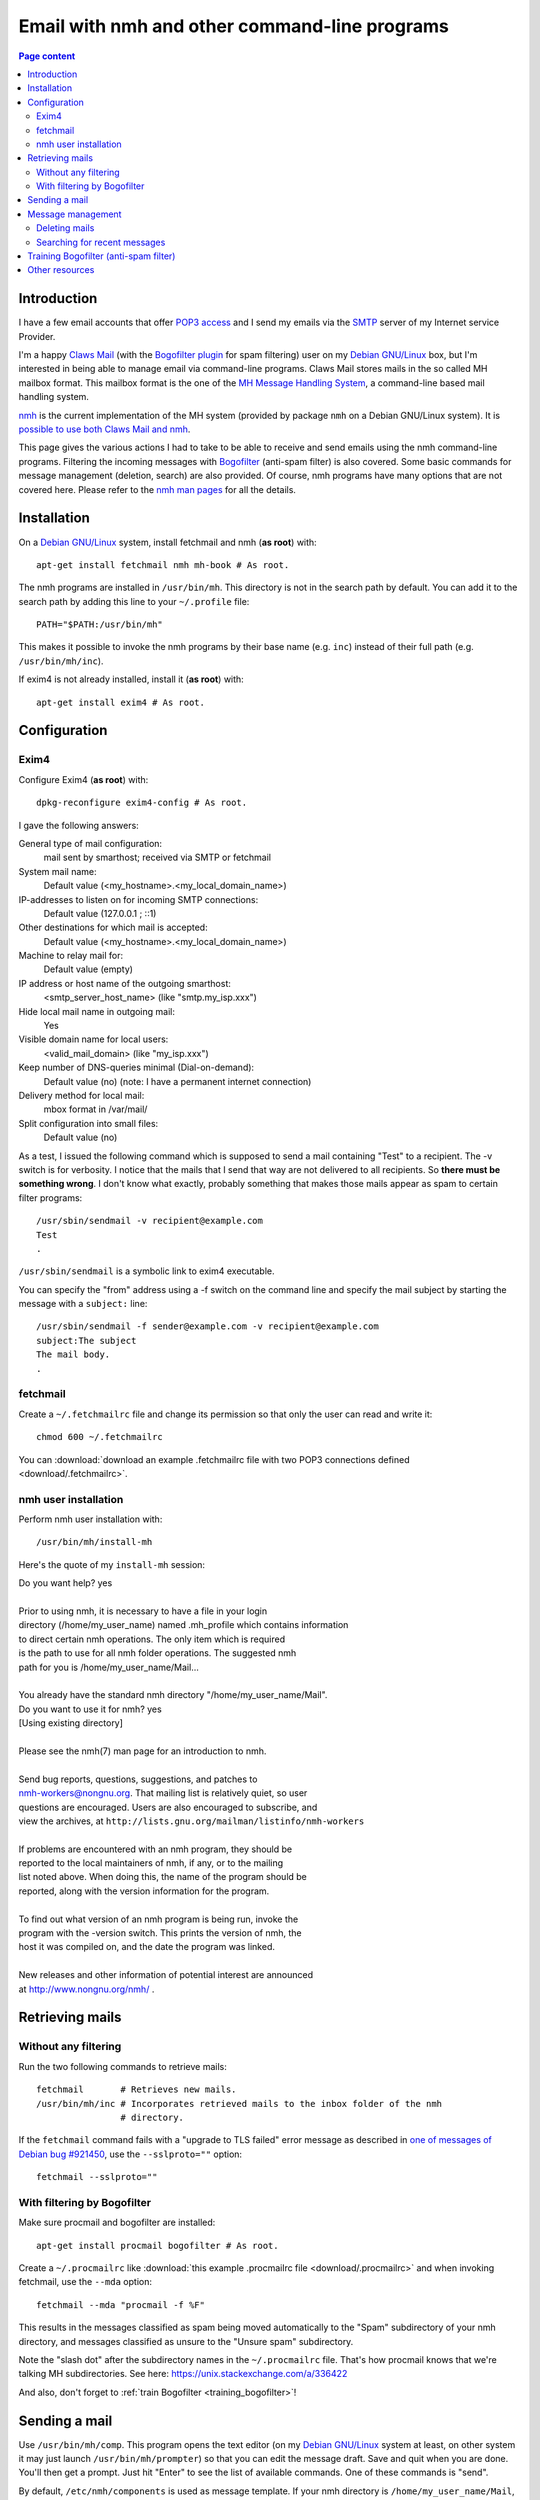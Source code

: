 Email with nmh and other command-line programs
==============================================

.. contents:: Page content
  :local:
  :backlinks: entry

.. highlight:: shell


Introduction
------------

.. index::
  single: email
  single: Claws Mail
  single: MH Message Handling System
  single: nmh
  single: POP3
  single: SMTP

I have a few email accounts that offer `POP3 access
<https://en.wikipedia.org/wiki/Post_Office_Protocol>`_ and I send my emails via
the `SMTP <https://en.wikipedia.org/wiki/Simple_Mail_Transfer_Protocol>`_
server of my Internet service Provider.

I'm a happy `Claws Mail <https://www.claws-mail.org>`_ (with the `Bogofilter
plugin <https://www.claws-mail.org/plugin.php?plugin=bogofilter>`_ for spam
filtering) user on my `Debian GNU/Linux <https://www.debian.org>`_ box, but I'm
interested in being able to manage email via command-line programs. Claws Mail
stores mails in the so called MH mailbox format. This mailbox format is the one
of the `MH Message Handling System
<https://en.wikipedia.org/wiki/MH_Message_Handling_System>`_, a command-line
based mail handling system.

`nmh <http://www.nongnu.org/nmh>`_ is the current implementation of the MH
system (provided by package ``nmh`` on a Debian GNU/Linux system). It is
`possible to use both Claws Mail and nmh
<http://lists.nongnu.org/archive/html/nmh-workers/2014-02/msg00049.html>`_.

This page gives the various actions I had to take to be able to receive and
send emails using the nmh command-line programs. Filtering the incoming
messages with `Bogofilter <http://bogofilter.sourceforge.net/>`_ (anti-spam
filter) is also covered. Some basic commands for message management (deletion,
search) are also provided. Of course, nmh programs have many options that are
not covered here. Please refer to the `nmh man pages
<http://manpages.org/nmh/7>`_ for all the details.


Installation
------------

.. index::
  pair: exim4; installation
  pair: fetchmail; installation
  pair: nmh; installation
  single: path
  single: search path
  single: $PATH
  single: ~/.profile

On a `Debian GNU/Linux <https://www.debian.org>`_ system, install fetchmail and
nmh (**as root**) with::

  apt-get install fetchmail nmh mh-book # As root.

The nmh programs are installed in ``/usr/bin/mh``. This directory is not in the
search path by default. You can add it to the search path by adding this line
to your ``~/.profile`` file::

  PATH="$PATH:/usr/bin/mh"

This makes it possible to invoke the nmh programs by their base name (e.g.
``inc``) instead of their full path (e.g. ``/usr/bin/mh/inc``).

If exim4 is not already installed, install it (**as root**) with::

  apt-get install exim4 # As root.


Configuration
-------------


Exim4
~~~~~

.. index::
  pair: exim4; configuration
  single: sendmail
  single: dpkg-reconfigure

Configure Exim4 (**as root**) with::

  dpkg-reconfigure exim4-config # As root.

I gave the following answers:

General type of mail configuration:
  mail sent by smarthost; received via SMTP or fetchmail

System mail name:
  Default value (<my_hostname>.<my_local_domain_name>)

IP-addresses to listen on for incoming SMTP connections:
  Default value (127.0.0.1 ; ::1)

Other destinations for which mail is accepted:
  Default value (<my_hostname>.<my_local_domain_name>)

Machine to relay mail for:
  Default value (empty)

IP address or host name of the outgoing smarthost:
  <smtp_server_host_name> (like "smtp.my_isp.xxx")

Hide local mail name in outgoing mail:
  Yes

Visible domain name for local users:
  <valid_mail_domain> (like "my_isp.xxx")

Keep number of DNS-queries minimal (Dial-on-demand):
  Default value (no) (note: I have a permanent internet connection)

Delivery method for local mail:
  mbox format in /var/mail/

Split configuration into small files:
  Default value (no)

As a test, I issued the following command which is supposed to send a mail
containing "Test" to a recipient. The -v switch is for verbosity. I notice that
the mails that I send that way are not delivered to all recipients. So **there must be something wrong**. I don't know what exactly, probably something that
makes those mails appear as spam to certain filter programs::

  /usr/sbin/sendmail -v recipient@example.com
  Test
  .

``/usr/sbin/sendmail`` is a symbolic link to exim4 executable.

You can specify the "from" address using a -f switch on the command line and
specify the mail subject by starting the message with a ``subject:`` line::

  /usr/sbin/sendmail -f sender@example.com -v recipient@example.com
  subject:The subject
  The mail body.
  .


fetchmail
~~~~~~~~~

.. index::
  pair: fetchmail; configuration
  single: ~/.fetchmailrc

Create a ``~/.fetchmailrc`` file and change its permission so that only the
user can read and write it::

  chmod 600 ~/.fetchmailrc

You can :download:`download an example .fetchmailrc file with two POP3
connections defined <download/.fetchmailrc>`.


nmh user installation
~~~~~~~~~~~~~~~~~~~~~

.. index::
  pair: nmh; user installation
  single: ~/.mh_profile

Perform nmh user installation with::

  /usr/bin/mh/install-mh

Here's the quote of my ``install-mh`` session:

| Do you want help? yes
|
| Prior to using nmh, it is necessary to have a file in your login
| directory (/home/my_user_name) named .mh_profile which contains information
| to direct certain nmh operations.  The only item which is required
| is the path to use for all nmh folder operations.  The suggested nmh
| path for you is /home/my_user_name/Mail...
|
| You already have the standard nmh directory "/home/my_user_name/Mail".
| Do you want to use it for nmh? yes
| [Using existing directory]
|
| Please see the nmh(7) man page for an introduction to nmh.
|
| Send bug reports, questions, suggestions, and patches to
| nmh-workers@nongnu.org.  That mailing list is relatively quiet, so user
| questions are encouraged.  Users are also encouraged to subscribe, and
| view the archives, at ``http://lists.gnu.org/mailman/listinfo/nmh-workers``
|
| If problems are encountered with an nmh program, they should be
| reported to the local maintainers of nmh, if any, or to the mailing
| list noted above.  When doing this, the name of the program should be
| reported, along with the version information for the program.
|
| To find out what version of an nmh program is being run, invoke the
| program with the -version switch.  This prints the version of nmh, the
| host it was compiled on, and the date the program was linked.
|
| New releases and other information of potential interest are announced
| at http://www.nongnu.org/nmh/ .


Retrieving mails
----------------

Without any filtering
~~~~~~~~~~~~~~~~~~~~~

.. index::
  pair: email; retrieval
  single: fetchmail
  pair: nmh; inc

Run the two following commands to retrieve mails::

  fetchmail       # Retrieves new mails.
  /usr/bin/mh/inc # Incorporates retrieved mails to the inbox folder of the nmh
                  # directory.

If the ``fetchmail`` command fails with a "upgrade to TLS failed" error message
as described in `one of messages of Debian bug #921450
<https://bugs.debian.org/cgi-bin/bugreport.cgi?bug=921450#32>`_, use the
``--sslproto=""`` option::

  fetchmail --sslproto=""


With filtering by Bogofilter
~~~~~~~~~~~~~~~~~~~~~~~~~~~~

.. index::
  single: procmail
  single: ~/.procmailrc
  single: Bogofilter

Make sure procmail and bogofilter are installed::

  apt-get install procmail bogofilter # As root.

Create a ``~/.procmailrc`` like :download:`this example .procmailrc file
<download/.procmailrc>` and when invoking fetchmail, use the ``--mda``
option::

  fetchmail --mda "procmail -f %F"

This results in the messages classified as spam being moved automatically to
the "Spam" subdirectory of your nmh directory, and messages classified as
unsure to the "Unsure spam" subdirectory.

Note the "slash dot" after the subdirectory names in the ``~/.procmailrc``
file. That's how procmail knows that we're talking MH subdirectories. See here:
https://unix.stackexchange.com/a/336422

And also, don't forget to :ref:`train Bogofilter <training_bogofilter>`!


Sending a mail
--------------

.. index::
  pair: email; transmission
  single: /etc/nmh/components
  single: /etc/nmh/replcomps
  single: /etc/nmh/forwcomps
  single: components file
  pair: nmh; comp
  pair: nmh; send

Use ``/usr/bin/mh/comp``. This program opens the text editor (on my `Debian
GNU/Linux <https://www.debian.org>`_ system at least, on other system it may
just launch ``/usr/bin/mh/prompter``) so that you can edit the message draft.
Save and quit when you are done. You'll then get a prompt. Just hit "Enter" to
see the list of available commands. One of these commands is "send".

By default, ``/etc/nmh/components`` is used as message template. If your nmh
directory is ``/home/my_user_name/Mail``, you can put a custom ``components``
file there. It will be used automatically by ``/usr/bin/mh/comp``. You can
:download:`download an example components file with sender's name, address and
signature <download/nmh_custom_components/components>`.

To force ``/usr/bin/mh/comp`` to use a specific message template, use the
``-form`` switch::

  /usr/bin/mh/comp -form path/to/components/file

To send a message that has already been prepared and saved in a file, use
``/usr/bin/mh/send``::

  /usr/bin/mh/send path/to/message/file

nmh also offers other programs to send mails: ``repl`` (to reply to a message)
and ``forw`` (to forward a message) for example. They don't use the same
message templates as ``comp``. ``repl`` uses ``/etc/nmh/replcomps`` and
``forw`` uses ``/etc/nmh/forwcomps``.


Message management
------------------

.. index::
  pair: nmh; folder

This section provides a few examples of commands you can use to manage the
messages in your MH mailbox with nmh. Please keep in mind that nmh message
management programs operate by default on *the current folder*. You can set the
current folder with the ``folder`` program::

  /usr/bin/mh/folder +'any folder' # Selects folder "any folder" as the current
                                   # folder.

  /usr/bin/mh/folder +any/folder   # Selects folder "any/folder" subfolder as
                                   # the current folder.

  /usr/bin/mh/folder +./any/folder # Selects folder "any/folder" subfolder as
                                   # the current folder (valid if the current
                                   # working directory is the MH mailbox).

``folder`` without arguments simply indicates the current folder::

  /usr/bin/mh/folder

You can force an nmh program to operate on a specific folder by providing this
folder as argument (prepended with a plus sign). Note that with most nmh
programs, **this causes this folder to be selected as the current folder for
the subsequent commands**.

Note also that when no message (or `message sequence
<http://manpages.org/mh-sequence/5>`_) is provided on the command line, an nmh
program operates on the current message **or** on all messages in the current
folder. The `nmh man pages <http://manpages.org/nmh/7>`_ state clearly what the
default message (or message sequence) is for each program.


Deleting mails
~~~~~~~~~~~~~~

.. index::
  pair: email; deletion
  pair: nmh; rmm
  single: find

You can delete the mail with number 421 in the "Sent" folder with::

  /usr/bin/mh/rmm +Sent 421

This does not really delete the mail, but renames it to ",421". You may want to
periodically erase your deleted mails with a command like::

  find /home/my_user_name/Mail -name ,* -exec rm -f {} \;


Searching for recent messages
~~~~~~~~~~~~~~~~~~~~~~~~~~~~~

.. index::
  pair: email; search
  pair: nmh; pick
  pair: find; -mindepth
  pair: find; -type
  pair: find; -exec
  single: echo

You can search for recent messages with commands like::

  /usr/bin/mh pick -after 5/15/2019 # Searches for messages dated May 5th, 2019
                                    # or later.

  /usr/bin/mh pick -after -8        # Searches for messages not older than 8
                                    # days.

I couldn't find a way of finding messages recursively (i.e. in all folders and
subfolders) with nmh programs, but the ``find`` command can help here (it is
assumed that the current working directory is the MH mailbox)::

  find . -mindepth 1 -type d -exec sh -c \
      '/usr/bin/mh/pick +"$1" -after -8 2>/dev/null \
      && echo "This was for $1"' - {} \;


.. _training_bogofilter:

Training Bogofilter (anti-spam filter)
--------------------------------------

.. index::
  pair: Bogofilter; training
  single: ~/.bogofilter
  single: spam
  single: ham
  pair: find; -mindepth
  pair: find; -type
  pair: find; -not
  pair: find; -path
  pair: nmh; refile

Assuming that:

* Your current working directory is your MH mailbox,
* Your spam messages are in the "Spam" folder,
* Your trash folder (if any) is empty,
* You also have an "Unsure spam" folder that contains only spam messages (which
  implies that you have moved any ham (non spam) message away from this folder
  with (for example) commands like
  ``/usr/bin/mh/refile 1 -src +'Unsure spam' +'Any ham folder'``),

you can move the messages in 'Unsure spam' to Spam and (re)train Bogofilter
with the following commands::

  rm -rf ~/.bogofilter                 # Don't do this if you don't want to
                                       # entirely reset the training.

  refile all -src +'Unsure spam' +Spam # Moves the messages in 'Unsure spam' to
                                       # Spam.

  rm 'Unsure spam'/*                   # Actually delete files in 'Unsure spam'

  bogofilter -vsB Spam                 # Registers spam messages.

  find . -mindepth 1 \
         -type d \
         -not -path "\./Spam" \
    | bogofilter -vnb                  # Registers ham messages.

You can check in which category (spam (S), ham (H), unsure (U)) Bogofilter
classifies a message with commands like::

  bogofilter -tB Spam/1

Such commands output one line. The first character of the line is S, H or U.

Follow the `link for interesting details about how Bogofilter works (in
French) <http://bogofilter.sourceforge.net/>`_.


Other resources
---------------

* `nmh home page <http://www.nongnu.org/nmh>`_
* `MH & nmh (book by Jerry Peek) <https://rand-mh.sourceforge.io/book/>`_
* `nmh man pages <http://manpages.org/nmh/7>`_
* `Getting bogofilter to work with procmail, fetchmail, and mutt
  <http://www.exstrom.com/journal/comp/bogofilter.html>`_
